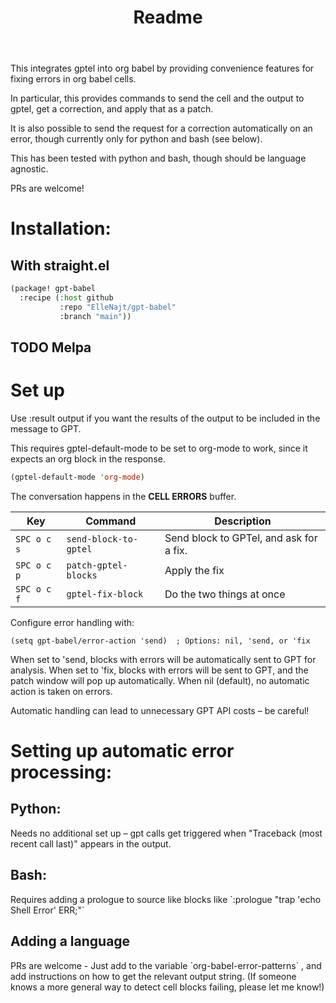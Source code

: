 #+title: Readme

This integrates gptel into org babel by providing convenience features for fixing errors in org babel cells.

In particular, this provides commands to send the cell and the output to gptel, get a correction, and apply that as a patch.

It is also possible to send the request for a correction automatically on an error, though currently only for python and bash (see below).

This has been tested with python and bash, though should be language agnostic.

PRs are welcome!

* Installation:

** With straight.el
#+begin_src emacs-lisp :tangle yes
(package! gpt-babel
  :recipe (:host github
           :repo "ElleNajt/gpt-babel"
           :branch "main"))
#+end_src

** TODO Melpa
* Set up

Use :result output if you want the results of the output to be included in the message to GPT.

This requires gptel-default-mode to be set to org-mode to work, since it expects an org block in the response.

#+begin_src emacs-lisp :tangle yes :results output drawer
(gptel-default-mode 'org-mode)
#+end_src

The conversation happens in the *CELL ERRORS* buffer.

| Key         | Command               | Description                             |
|-------------+-----------------------+-----------------------------------------|
| ~SPC o c s~ | ~send-block-to-gptel~ | Send block to GPTel, and ask for a fix. |
| ~SPC o c p~ | ~patch-gptel-blocks~  | Apply the fix                           |
| ~SPC o c f~ | ~gptel-fix-block~     | Do the two things at once               |


Configure error handling with:

#+begin_src elisp
(setq gpt-babel/error-action 'send)  ; Options: nil, 'send, or 'fix
#+end_src

When set to 'send, blocks with errors will be automatically sent to GPT for analysis.
When set to 'fix, blocks with errors will be sent to GPT, and the patch window will pop up automatically.
When nil (default), no automatic action is taken on errors.

Automatic handling can lead to unnecessary GPT API costs -- be careful!

* Setting up automatic error processing:
** Python:
Needs no additional set up -- gpt calls get triggered when "Traceback (most recent call last)" appears in the output.
** Bash:
Requires adding a prologue to source like blocks like `:prologue "trap 'echo Shell Error' ERR;"`
** Adding a language
PRs are welcome - Just add to the variable `org-babel-error-patterns` , and add instructions on how to get the relevant output string.
(If someone knows a more general way to detect cell blocks failing, please let me know!)
